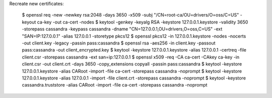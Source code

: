 Recreate new certificates:

    $ openssl req -new -newkey rsa:2048 -days 3650 -x509 -subj "/CN=root-ca/OU=drivers/O=oss/C=US" -keyout ca-key -out ca-cert -nodes
    $ keytool -genkey -keyalg RSA -keystore 127.0.0.1.keystore -validity 3650 -storepass cassandra -keypass cassandra -dname "CN=127.0.0.1,OU=drivers,O=oss,C=US" -ext "SAN=IP:127.0.0.1" -alias 127.0.0.1 -storetype pkcs12
    $ openssl pkcs12 -in 127.0.0.1.keystore -nodes -nocerts -out client.key -legacy -passin pass:cassandra
    $ openssl rsa -aes256 -in client.key -passout pass:cassandra -out client_encrypted.key
    $ keytool -keystore 127.0.0.1.keystore -alias 127.0.0.1 -certreq -file client.csr -storepass cassandra -ext san=ip:127.0.0.1
    $ openssl x509 -req -CA ca-cert -CAkey ca-key -in client.csr -out client.crt -days 3650 -copy_extensions copyall -passin pass:cassandra
    $ keytool -keystore 127.0.0.1.keystore -alias CARoot -import -file ca-cert -storepass cassandra -noprompt
    $ keytool -keystore 127.0.0.1.keystore -alias 127.0.0.1 -import -file client.crt -storepass cassandra -noprompt
    $ keytool -keystore cassandra.truststore -alias CARoot -import -file ca-cert -storepass cassandra -noprompt